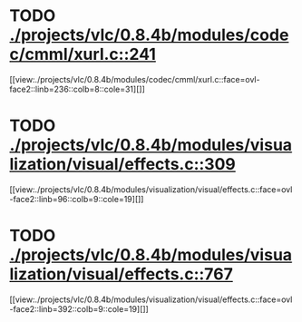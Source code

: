 * TODO [[view:./projects/vlc/0.8.4b/modules/codec/cmml/xurl.c::face=ovl-face1::linb=241::colb=8::cole=31][ ./projects/vlc/0.8.4b/modules/codec/cmml/xurl.c::241]]
[[view:./projects/vlc/0.8.4b/modules/codec/cmml/xurl.c::face=ovl-face2::linb=236::colb=8::cole=31][]]
* TODO [[view:./projects/vlc/0.8.4b/modules/visualization/visual/effects.c::face=ovl-face1::linb=309::colb=8::cole=18][ ./projects/vlc/0.8.4b/modules/visualization/visual/effects.c::309]]
[[view:./projects/vlc/0.8.4b/modules/visualization/visual/effects.c::face=ovl-face2::linb=96::colb=9::cole=19][]]
* TODO [[view:./projects/vlc/0.8.4b/modules/visualization/visual/effects.c::face=ovl-face1::linb=767::colb=8::cole=18][ ./projects/vlc/0.8.4b/modules/visualization/visual/effects.c::767]]
[[view:./projects/vlc/0.8.4b/modules/visualization/visual/effects.c::face=ovl-face2::linb=392::colb=9::cole=19][]]
